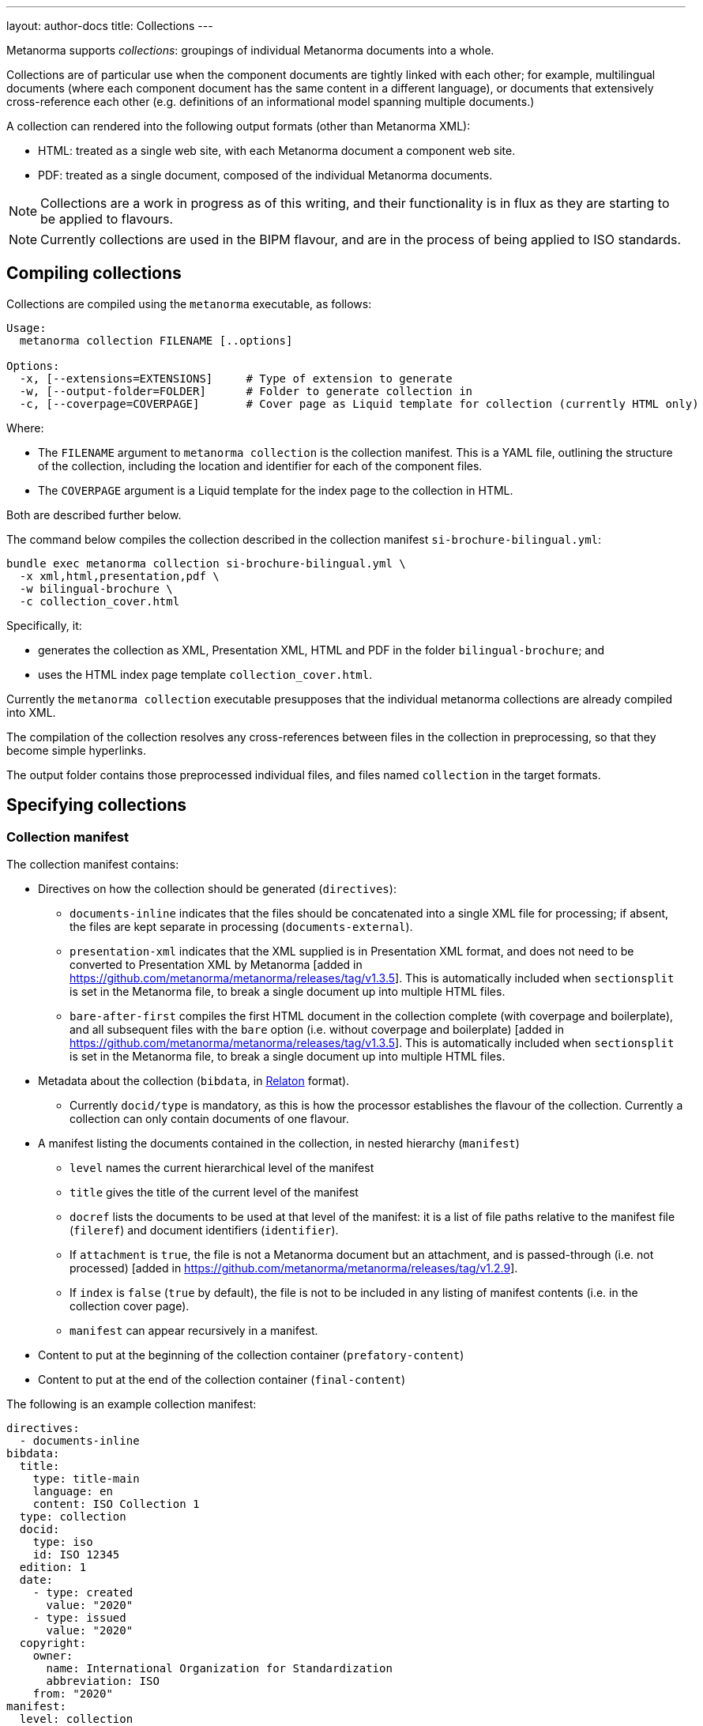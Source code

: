 ---
layout: author-docs
title: Collections
---

Metanorma supports _collections_: groupings of individual Metanorma documents
into a whole.

Collections are of particular use when the component documents are tightly linked with each other;
for example, multilingual documents (where each component document has the same content in a different
language), or documents that extensively cross-reference each other (e.g. definitions of an informational
model spanning multiple documents.)

A collection can rendered into the following output formats (other than
Metanorma XML):

* HTML: treated as a single web site, with each Metanorma document a component
  web site.

* PDF: treated as a single document, composed of the individual Metanorma
  documents.

NOTE: Collections are a work in progress as of this writing, and their
functionality is in flux as they are starting to be applied to flavours.

NOTE: Currently collections are used in the BIPM flavour, and are in the process
of being applied to ISO standards.


== Compiling collections

Collections are compiled using the `metanorma` executable, as follows:

[source]
----
Usage:
  metanorma collection FILENAME [..options]

Options:
  -x, [--extensions=EXTENSIONS]     # Type of extension to generate
  -w, [--output-folder=FOLDER]      # Folder to generate collection in
  -c, [--coverpage=COVERPAGE]       # Cover page as Liquid template for collection (currently HTML only)
----

Where:

* The `FILENAME` argument to `metanorma collection` is the collection manifest.
This is a YAML file, outlining the structure of the collection, including the
location and identifier for each of the component files.

* The `COVERPAGE` argument is a Liquid template for the index page to the
collection in HTML.

Both are described further below.

The command below compiles the collection described in the collection manifest
`si-brochure-bilingual.yml`:

[source,sh]
----
bundle exec metanorma collection si-brochure-bilingual.yml \
  -x xml,html,presentation,pdf \
  -w bilingual-brochure \
  -c collection_cover.html
----

Specifically, it:

* generates the collection as XML, Presentation XML, HTML and PDF in the folder
  `bilingual-brochure`; and

* uses the HTML index page template `collection_cover.html`.

Currently the `metanorma collection` executable presupposes that the individual
metanorma collections are already compiled into XML.
// I don't know how to make that not happen, and would ask that Abu Nashir addresses that.

The compilation of the collection resolves any cross-references between files in
the collection in preprocessing, so that they become simple hyperlinks.

The output folder contains those preprocessed individual files, and files named
`collection` in the target formats.


== Specifying collections

=== Collection manifest

The collection manifest contains:

* Directives on how the collection should be generated (`directives`):

** `documents-inline` indicates that the files should be
concatenated into a single XML file for processing; if absent,
the files are kept separate in processing (`documents-external`).

** `presentation-xml` indicates that the XML supplied is
in Presentation XML format, and does not need to be converted to
Presentation XML by Metanorma [added in
https://github.com/metanorma/metanorma/releases/tag/v1.3.5].
This is automatically included when `sectionsplit` is set in the
Metanorma file, to break a single document up into multiple HTML files.

** `bare-after-first` compiles the first HTML document in the
collection complete (with coverpage and boilerplate), and all
subsequent files with the `bare` option (i.e. without coverpage and
boilerplate) [added in
https://github.com/metanorma/metanorma/releases/tag/v1.3.5].
This is automatically included when `sectionsplit` is set in the
Metanorma file, to break a single document up into multiple HTML files.

* Metadata about the collection
(`bibdata`, in https://www.relaton.org[Relaton] format).

** Currently `docid/type` is mandatory, as this is how the processor
establishes the flavour of the collection.
Currently a collection can only contain documents of one flavour.

* A manifest listing the documents contained in the collection,
in nested hierarchy (`manifest`)

** `level` names the current hierarchical level of the manifest

** `title` gives the title of the current level of the manifest

** `docref` lists the documents to be used at that level of the manifest: it is
a list of file paths relative to the manifest file (`fileref`) and document
identifiers (`identifier`).

** If `attachment` is `true`, the file is not a Metanorma document but an
attachment, and is passed-through (i.e. not processed) [added in
https://github.com/metanorma/metanorma/releases/tag/v1.2.9].

** If `index` is `false` (`true` by default), the file is not to be included in
any listing of manifest contents (i.e. in the collection cover page).

** `manifest` can appear recursively in a manifest.

* Content to put at the beginning of the collection container
(`prefatory-content`)

* Content to put at the end of the collection container (`final-content`)

The following is an example collection manifest:

[source,yaml]
----
directives:
  - documents-inline
bibdata:
  title:
    type: title-main
    language: en
    content: ISO Collection 1
  type: collection
  docid:
    type: iso
    id: ISO 12345
  edition: 1
  date:
    - type: created
      value: "2020"
    - type: issued
      value: "2020"
  copyright:
    owner:
      name: International Organization for Standardization
      abbreviation: ISO
    from: "2020"
manifest:
  level: collection
  title: ISO Collection
  manifest:
    - level: subcollection
      title: Standards
      docref:
        - fileref: rice-en.final.xml
          identifier: ISO 17301-1:2016
        - fileref: dummy.xml
          identifier: ISO 17302
        - fileref: rice1-en.final.xml
          identifier: ISO 1701:1974
        - fileref: config.xml
          identifier: config.xml
          attachment: true
    - level: subcollection
      title: Amendments
      docref:
        fileref: rice-amd.final.xml
        identifier: ISO 17301-1:2016/Amd.1:2017
prefatory-content:
|
  == Clause
  Welcome to our collection

final-content:
|
  == Exordium
  Hic explicit
----

=== Index page template

The HTML index page template is currently realised as a Liquid template, which
forms a sidebar for the display of the HTML content of each file.

The following fields are defined:

* `doctitle`, `docnumber`, etc.: Information derived from the Relaton YAML
description in the manifest. The field names are as defined for Liquid templates
in Metanorma: see
link:/builder/topics/metadata-and-boilerplate[Metadata and Boilerplate].

* `navigation`: A nested list giving hyperlinks to the constituent documents,
following the specification in the `manifest` field of the collection manifest.

[[collection-cross-references]]
== Cross-references

=== Direct cross-references

A source document can link to a target document in the same collection, or a
specific location within the target document.

Documents are processed one document at a time; so such a link is encoded as a
bibliographical reference, to an external document, as described in
link:/author/topics/document-format/bibliography[Bibliography].

This means that an author needs to define a bibliographic entry for each
hyperlinked document in the same collection; those bibliographic entries will be
suppressed from display in the collection.

NOTE: If the documents are to be used in isolation, those bibliographic entries
still need to be displayed: otherwise, the reference cannot be made sense of.

The bibliographic reference for another document in the same collection is
specified using the following syntax.

[source,asciidoc]
----
* [[[myanchor,repo:(current-metanorma-collection/docid)]]]
----

where `docid` is the document identifier as it appears in the collection
manifest.

If no such anchor is given in the document, but the document identifier in the
collection manifest matches a document identifier in the bibliography, then
collection processing will still recognise that the document is referencing that
other document [added in https://github.com/metanorma/metanorma/releases/tag/v1.3.12].

For instance, if the manifest includes an instance of `identifier: ISO 44001`,
and the bibliographic reference of another document includes
`* [[[myanchor,ISO 44001]]]`, then collection processing will automatically link
all references to ISO 44001 to the collection instance of the document.

This allows documents to be included in a collection, without requiring their
references to be edited.

The location to link to in the target document can be specified as a clause
number, as in a typical citation:

EXAMPLE:

[source,asciidoc]
----
<<myanchor,clause=3.1>>
----

The processor will then navigate the target document, to try to resolve the
reference.

NOTE: Currently only one level of nesting of locations is implemented: the
processor will not resolve references like `clause=3.1,note-3`.

Alternatively, the location can be specified as an anchor, e.g.
`\<<myanchor,anchor=ident>>`. The hyperlink will then be made directly to the
element with anchor `ident` in the the target document. That approach is to be
preferred as simpler.

For instance, we wish to link from the French BIPM Brochure to the English BIPM
Brochure, and specifically to an example in the English document. We start by
assigning the target document example an anchor identifier:

[source,asciidoc]
----
[[english_example]]
[NOTE]
====
For example: The maximum electric potential difference is
stem:[ii(U)_("max") = 1000 " "rm(V)] but not
stem:[ii(U) = 1000 " "rm(ii(V)_(max))].
The mass fraction of copper in the sample of silicon is
stem:[w("Cu") = 1.3 xx 10^(-6)] but not
stem:[1.3 xx 10^(-6) " "rm(w)//rm(w)].
====
----

We then define a citation in the source document, using that anchor:

[source,asciidoc]
----
Ce n'est que lorsque l'on écrit le nom de l'unité en toutes lettres que l'on
applique les règles grammaticales ordinaires (voir un exemple en anglais page
<<english-doc,anchor=english_example>>).
----

Finally, we define a bibliographic entry in the source document for the
English-language target document:

[source,asciidoc]
----
[bibliography]
== Bibliography

* [[[english-doc,repo:(current-metanorma-collection/si-brochure-en)]]] (Version anglaise de la brochure BIPM).
----

The identifier given to the target document needs to match that given in the
collection manifest:

[source,yaml]
----
manifest:
  level: brochure
  title: Brochure/Brochure
  docref:
    - fileref: si-brochure-fr.xml
      identifier: si-brochure-fr
    - fileref: si-brochure-en.xml
      identifier: si-brochure-en
----

This form of direct cross-reference is also used to reference
attachments [added in https://github.com/metanorma/metanorma/releases/tag/v1.3.2]. For example, if you wanted to
link to a text file from a collection document, the manifest would look as follows:

[source,yaml]
----
manifest:
  level: brochure
  title: Brochure/Brochure
  docref:
    - fileref: si-brochure-fr.xml
      identifier: si-brochure-fr
    - fileref: attachment.txt
      identifier: ABC
      attachment: true
----

And the hyperlink to the attachment, and the bibliographic entry for it, would be as follows:

[source,asciidoc]
----
Download the attachment from: <<theattachement>>.

....

[bibliography]
== Bibliography

* [[[theattachment,repo:(current-metanorma-collection/ABC)]]]
----


[[indirect-xrefs]]
=== Indirect cross-references

In some documents, anchors (targets for cross-references) are inserted in various files in the collection,
and we do not necessarily know at the time of authoring which files those anchors will end up in.
A good example of that is computer-generated documentation of schemas: schema documentation is organised
by entity, and the documentation of one entity can cross-reference attributes in a different entity.
But at the time of authoring, we may not know which document the target entity will appear in, so we cannot
supply a bibliographic entity naming that document.

To deal with that circumstance, Metanorma implements a special class of cross-references, which are
namespaced and which use containers:

[source,asciidoc]
----
<<namespace:container>>
<<namespace:container,text>>
<<namespace:container:locality>>
<<namespace:container:locality,text>>
----

* The namespace is provided to deal with the fact that such anchors
can have different provenance, and they may have particular rendering requirements. (So if we are documenting
two different schemas, we may want to differentiate their references, and render them differently.)

* The container relies on the fact that such anchors can be grouped together in a target document,
under a clause. (For example, a schema instance.) For efficient processing, we treat each of those container clauses
as a single bibliographic reference, and use the identifier of that clause as the bibliographic anchor.
We also assign the container clause the namespace as a type, again for efficiency and to enforce consistent rendering.
This is mandatory.

* The locality is the identifier of the particular component addressed within the container. It is an identifier
in the target document, and will typically point to a subclause of the container clause.

* The text is the text to be rendered for the cross-reference. If not provided, Metanorma will provide a clause
reference for the target.

To give a worked example:

We are generating documentation for a set of schemas in the EXPRESS language as a Metanorma collection.
We wish to point to the identifier `basic_attribute_schema.id_attribute.identified_item` from our source document.
We do not know (or care) what document that identifier will turn up in: we will have collection processing
deal with that.

`basic_attribute_schema.id_attribute.identified_item` is an identifier within the `basic` schema,
// I am changing the name of the schema on purpose
and we are grouping the definitions of the `basic` schema together, under a single clause in the target document.

The target document will thus contain a container clause with identifier `basic`, containing all those definitions,
including `basic_attribute_schema.id_attribute.identified_item`. The container clause is made to be
of type `express` (because its content comes from that language,
and we want to follow the conventions of that language in any processing).

[source,asciidoc]
----
[[basic]]
[type=express]]
=== Basic Schema

....

[[basic_attribute_schema.id_attribute.identified_item]]
===== Identified Item
----

The cross-reference to that identifier, from either the same document or a different document in the same collection,
is:

[source,asciidoc]
----
<<express:basic:basic_attribute_schema.id_attribute.identified_item,Identified Item>>
----

We do not need to indicate which document `basic_attribute_schema.id_attribute.identified_item` is in,
unlike for direct cross-references. Because of the namespacing, we know that we are looking for the identifier
`basic_attribute_schema.id_attribute.identified_item` inside a clause with id `basic` and type `express`:
that narrows down our search while generating the collection. The `basic` collection identifier is actually
optional; but if you don't provide it, you will need to put `[type=express]` on any cross-reference target,
and collection processing will be more expensive.


== Multilingual documents

Metanorma currently supports multilingual documents in its PDF output, as
document collections.

* By default, Metanorma treats multilingual documents as a concatenation of
  documents, each in its own language;
* Metanorma also supports rendering multilingual documents as parallel columns
  of aligned text.

In order to control such alignment, Metanorma supports the following
markup [added in https://github.com/metanorma/metanorma-standoc/releases/tag/v1.10.8]:

* An attribute `tag` can be added to any block.
+
This is used to indicate that blocks with the same tag value across documents
in different languages are to be aligned in parallel columns, subject to the
`multilingual-rendering` attribute.

* An attribute `multilingual-rendering` can be added to any block.
+
This indicates how that block is to be rendered in a multilingual columnar text.
+
The options are:

** `common` for blocks that are shared across all languages;

** `all-columns` for blocks that span all columns of text, and are displayed
  consecutively;

** `parallel` for a block that is to be aligned to the block occupying the same
  position in the document hierarchy in each language;

** `tag` for all blocks sharing the same `tag` attribute as the current block.

* The document attribute `align-cross-elements` indicates the Metanorma XML
  elements that are always to be aligned in multilingual text. It consists of a
  comma-delimited list of Metanlorma XML tags; e.g. `p,note,term`.


== Document embedding

Metanorma documents supports embedding of a document within another Metanorma
document, using the `embed::`
command [added in https://github.com/metanorma/metanorma-standoc/releases/tag/v2.0.2].

The `embed::` command acts similar to the AsciiDoc `include::` macro, taking
as its target argument the name of the file to be included.

[example]
====
[source,adoc]
----
embed::received.adoc[]
----
====

The named file is included at the location of the `embed::` command, with the
following consequences:

* The document header of the included document is ignored.

* If any top-level headings of the included document are identical to headings
in the including document, the entire clause in the included document is
skipped.

For example, if

[source,asciidoc]
----
= Document 1
Local Secretariat
:docnumber: 123A

[[id2]]
[language=en-UK]
== Introduction

This is an introduction added to the Received document

embed::received.adoc[]

== Colophon
----

embeds the document

[source,asciidoc]
----
= Document 1
Central Secretariat
:no-pdf:
:docnumber: 123
:issued-date: 2017-06-29

== Foreword

This is the foreword

[[id2]]
== Introduction

Original introduction

=== Introduction Subclause

Introduction subclause

== Content

This is content
----

then the resulting document uses the including document header (so the
`:docnumber:` value will be _123A_ instead of _123_, and the `:issued-date:`
value will be ignored).

In addition, since both documents have a top-level clause labelled
`Introduction`, the matching clause in the included document, and all its
subclauses, are ignored.

The resulting document is:

[source,asciidoc]
----
= Document 1
Local Secretariat
:docnumber: 123A

[[id2]]
[language=en-UK]
== Introduction

This is an introduction added to the Received document

== Foreword

This is the foreword

== Content

This is content

== Colophon
----
